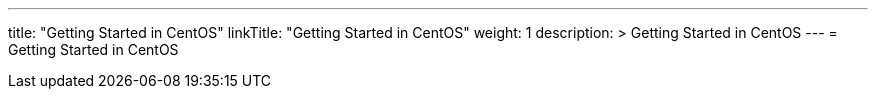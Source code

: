 ---
title: "Getting Started in CentOS"
linkTitle: "Getting Started in CentOS"
weight: 1
description: >
  Getting Started in CentOS
---
= Getting Started in CentOS

